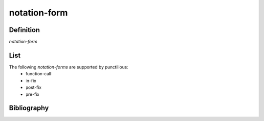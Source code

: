 notation-form
=============

Definition
----------

*notation-form*

List
----

The following *notation-forms* are supported by punctilious:
 - function-call
 - in-fix
 - post-fix
 - pre-fix

Bibliography
------------

.. footbibliography::
